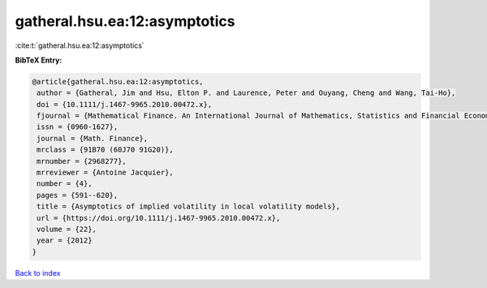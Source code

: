 gatheral.hsu.ea:12:asymptotics
==============================

:cite:t:`gatheral.hsu.ea:12:asymptotics`

**BibTeX Entry:**

.. code-block:: bibtex

   @article{gatheral.hsu.ea:12:asymptotics,
    author = {Gatheral, Jim and Hsu, Elton P. and Laurence, Peter and Ouyang, Cheng and Wang, Tai-Ho},
    doi = {10.1111/j.1467-9965.2010.00472.x},
    fjournal = {Mathematical Finance. An International Journal of Mathematics, Statistics and Financial Economics},
    issn = {0960-1627},
    journal = {Math. Finance},
    mrclass = {91B70 (60J70 91G20)},
    mrnumber = {2968277},
    mrreviewer = {Antoine Jacquier},
    number = {4},
    pages = {591--620},
    title = {Asymptotics of implied volatility in local volatility models},
    url = {https://doi.org/10.1111/j.1467-9965.2010.00472.x},
    volume = {22},
    year = {2012}
   }

`Back to index <../By-Cite-Keys.rst>`_
